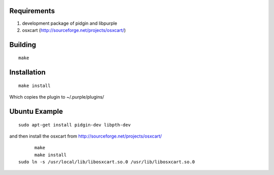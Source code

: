 Requirements
============
1. development package of pidgin and libpurple
#. osxcart (http://sourceforge.net/projects/osxcart/)

Building
========
::

	make

Installation
============
::

	make install

Which copies the plugin to ~/.purple/plugins/

Ubuntu Example
==============
::

	sudo apt-get install pidgin-dev libpth-dev

and then install the osxcart from http://sourceforge.net/projects/osxcart/
::

	make
	make install
  sudo ln -s /usr/local/lib/libosxcart.so.0 /usr/lib/libosxcart.so.0
